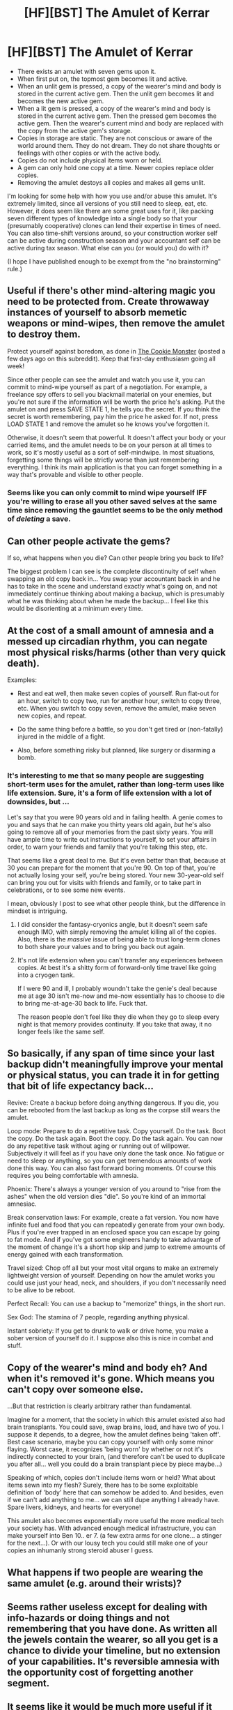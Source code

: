 #+TITLE: [HF][BST] The Amulet of Kerrar

* [HF][BST] The Amulet of Kerrar
:PROPERTIES:
:Author: cthulhuraejepsen
:Score: 4
:DateUnix: 1464384281.0
:DateShort: 2016-May-28
:END:
- There exists an amulet with seven gems upon it.
- When first put on, the topmost gem becomes lit and active.
- When an unlit gem is pressed, a copy of the wearer's mind and body is stored in the current active gem. Then the unlit gem becomes lit and becomes the new active gem.
- When a lit gem is pressed, a copy of the wearer's mind and body is stored in the current active gem. Then the pressed gem becomes the active gem. Then the wearer's current mind and body are replaced with the copy from the active gem's storage.
- Copies in storage are static. They are not conscious or aware of the world around them. They do not dream. They do not share thoughts or feelings with other copies or with the active body.
- Copies do not include physical items worn or held.
- A gem can only hold one copy at a time. Newer copies replace older copies.
- Removing the amulet destoys all copies and makes all gems unlit.

I'm looking for some help with how you use and/or abuse this amulet. It's extremely limited, since all versions of you still need to sleep, eat, etc. However, it does seem like there are some great uses for it, like packing seven different types of knowledge into a single body so that your (presumably cooperative) clones can lend their expertise in times of need. You can also time-shift versions around, so your construction worker self can be active during construction season and your accountant self can be active during tax season. What else can you (or would you) do with it?

(I hope I have published enough to be exempt from the "no brainstorming" rule.)


** Useful if there's other mind-altering magic you need to be protected from. Create throwaway instances of yourself to absorb memetic weapons or mind-wipes, then remove the amulet to destroy them.

Protect yourself against boredom, as done in [[https://www.ida.liu.se/%7Etompe44/lsff-book/Vernor%20Vinge%20-%20The%20Cookie%20Monster.htm][The Cookie Monster]] (posted a few days ago on this subreddit). Keep that first-day enthusiasm going all week!

Since other people can see the amulet and watch you use it, you can commit to mind-wipe yourself as part of a negotiation. For example, a freelance spy offers to sell you blackmail material on your enemies, but you're not sure if the information will be worth the price he's asking. Put the amulet on and press SAVE STATE 1, he tells you the secret. If you think the secret is worth remembering, pay him the price he asked for. If not, press LOAD STATE 1 and remove the amulet so he knows you've forgotten it.

Otherwise, it doesn't seem that powerful. It doesn't affect your body or your carried items, and the amulet needs to be on your person at all times to work, so it's mostly useful as a sort of self-mindwipe. In most situations, forgetting some things will be strictly worse than just remembering everything. I think its main application is that you can forget something in a way that's provable and visible to other people.
:PROPERTIES:
:Author: Chronophilia
:Score: 4
:DateUnix: 1464393966.0
:DateShort: 2016-May-28
:END:

*** Seems like you can only commit to mind wipe yourself IFF you're willing to erase all you other saved selves at the same time since removing the gauntlet seems to be the only method of /deleting/ a save.
:PROPERTIES:
:Author: TheAtomicOption
:Score: 2
:DateUnix: 1464850552.0
:DateShort: 2016-Jun-02
:END:


** Can other people activate the gems?

If so, what happens when you die? Can other people bring you back to life?

The biggest problem I can see is the complete discontinuity of self when swapping an old copy back in... You swap your accountant back in and he has to take in the scene and understand exactly what's going on, and not immediately continue thinking about making a backup, which is presumably what he was thinking about when he made the backup... I feel like this would be disorienting at a minimum every time.
:PROPERTIES:
:Author: Lugnut1206
:Score: 3
:DateUnix: 1464392742.0
:DateShort: 2016-May-28
:END:


** At the cost of a small amount of amnesia and a messed up circadian rhythm, you can negate most physical risks/harms (other than very quick death).

Examples:

- Rest and eat well, then make seven copies of yourself. Run flat-out for an hour, switch to copy two, run for another hour, switch to copy three, etc. When you switch to copy seven, remove the amulet, make seven new copies, and repeat.

- Do the same thing before a battle, so you don't get tired or (non-fatally) injured in the middle of a fight.

- Also, before something risky but planned, like surgery or disarming a bomb.
:PROPERTIES:
:Author: ulyssessword
:Score: 3
:DateUnix: 1464420953.0
:DateShort: 2016-May-28
:END:

*** It's interesting to me that so many people are suggesting short-term uses for the amulet, rather than long-term uses like life extension. Sure, it's a form of life extension with a lot of downsides, but ...

Let's say that you were 90 years old and in failing health. A genie comes to you and says that he can make you thirty years old again, /but/ he's also going to remove all of your memories from the past sixty years. You will have ample time to write out instructions to yourself, to set your affairs in order, to warn your friends and family that you're taking this step, etc.

That seems like a great deal to me. But it's even better than that, because at 30 you can prepare for the moment that you're 90. On top of that, you're not actually losing your self, you're being stored. Your new 30-year-old self can bring you out for visits with friends and family, or to take part in celebrations, or to see some new events.

I mean, obviously I post to see what other people think, but the difference in mindset is intriguing.
:PROPERTIES:
:Author: cthulhuraejepsen
:Score: 1
:DateUnix: 1464452600.0
:DateShort: 2016-May-28
:END:

**** I did consider the fantasy-cryonics angle, but it doesn't seem safe enough IMO, with simply removing the amulet killing all of the copies. Also, there is the /massive/ issue of being able to trust long-term clones to both share your values and to bring you back out again.
:PROPERTIES:
:Author: ulyssessword
:Score: 2
:DateUnix: 1464457581.0
:DateShort: 2016-May-28
:END:


**** It's not life extension when you can't transfer any experiences between copies. At best it's a shitty form of forward-only time travel like going into a cryogen tank.

If I were 90 and ill, I probably woundn't take the genie's deal because me at age 30 isn't me-now and me-now essentially has to choose to die to bring me-at-age-30 back to life. Fuck that.

The reason people don't feel like they die when they go to sleep every night is that memory provides continuity. If you take that away, it no longer feels like the same self.
:PROPERTIES:
:Author: TheAtomicOption
:Score: 1
:DateUnix: 1464871015.0
:DateShort: 2016-Jun-02
:END:


** So basically, if any span of time since your last backup didn't meaningfully improve your mental or physical status, you can trade it in for getting that bit of life expectancy back...

Revive: Create a backup before doing anything dangerous. If you die, you can be rebooted from the last backup as long as the corpse still wears the amulet.

Loop mode: Prepare to do a repetitive task. Copy yourself. Do the task. Boot the copy. Do the task again. Boot the copy. Do the task again. You can now do any repetitive task without aging or running out of willpower. Subjectively it will feel as if you have only done the task once. No fatigue or need to sleep or anything, so you can get tremendous amounts of work done this way. You can also fast forward boring moments. Of course this requires you being comfortable with amnesia.

Phoenix: There's always a younger version of you around to "rise from the ashes" when the old version dies "die". So you're kind of an immortal amnesiac.

Break conservation laws: For example, create a fat version. You now have infinite fuel and food that you can repeatedly generate from your own body. Plus if you're ever trapped in an enclosed space you can escape by going to fat mode. And if you've got some engineers handy to take advantage of the moment of change it's a short hop skip and jump to extreme amounts of energy gained with each transformation.

Travel sized: Chop off all but your most vital organs to make an extremely lightweight version of yourself. Depending on how the amulet works you could use just your head, neck, and shoulders, if you don't necessarily need to be alive to be reboot.

Perfect Recall: You can use a backup to "memorize" things, in the short run.

Sex God: The stamina of 7 people, regarding anything physical.

Instant sobriety: If you get to drunk to walk or drive home, you make a sober version of yourself do it. I suppose also this is nice in combat and stuff.
:PROPERTIES:
:Author: creatureofthewood
:Score: 3
:DateUnix: 1464462417.0
:DateShort: 2016-May-28
:END:


** Copy of the wearer's mind and body eh? And when it's removed it's gone. Which means you can't copy over someone else.

...But that restriction is clearly arbitrary rather than fundamental.

Imagine for a moment, that the society in which this amulet existed also had brain transplants. You could save, swap brains, load, and have two of you. I suppose it depends, to a degree, how the amulet defines being 'taken off'. Best case scenario, maybe you can copy yourself with only some minor flaying. Worst case, it recognizes 'being worn' by whether or not it's indirectly connected to your brain, (and therefore can't be used to duplicate you after all... well you could do a brain transplant piece by piece maybe...)

Speaking of which, copies don't include items worn or held? What about items sewn into my flesh? Surely, there has to be some exploitable definition of 'body' here that can somehow be added to. And besides, even if we can't add anything to me... we can still dupe anything I already have. Spare livers, kidneys, and hearts for everyone!

This amulet also becomes exponentially more useful the more medical tech your society has. With advanced enough medical infrastructure, you can make yourself into Ben 10.. er 7. (a few extra arms for one clone... a stinger for the next...). Or with our lousy tech you could still make one of your copies an inhumanly strong steroid abuser I guess.
:PROPERTIES:
:Author: gabbalis
:Score: 3
:DateUnix: 1464499590.0
:DateShort: 2016-May-29
:END:


** What happens if two people are wearing the same amulet (e.g. around their wrists)?
:PROPERTIES:
:Author: narakhan
:Score: 2
:DateUnix: 1464404967.0
:DateShort: 2016-May-28
:END:


** Seems rather useless except for dealing with info-hazards or doing things and not remembering that you have done. As written all the jewels contain the wearer, so all you get is a chance to divide your timeline, but no extension of your capabilities. It's reversible amnesia with the opportunity cost of forgetting another segment.
:PROPERTIES:
:Author: Empiricist_or_not
:Score: 1
:DateUnix: 1464394157.0
:DateShort: 2016-May-28
:END:


** It seems like it would be much more useful if it didn't delete all saved copies when it was removed.
:PROPERTIES:
:Author: UltraRedSpectrum
:Score: 1
:DateUnix: 1464402868.0
:DateShort: 2016-May-28
:END:


** If you're worried about the brainstorming rule, try the monday and Wednesday threads!

My thought would be on the whole constant access to myself when I'm at my top motivational levels, to identify when I'm working hard and save myself in that state and then keep bringimg that version of me back.

The only thing i would worry about with the amulet is, do i lose all the expertise of my copies or is there a way to merge then all into myself?
:PROPERTIES:
:Author: Dwood15
:Score: 1
:DateUnix: 1464503015.0
:DateShort: 2016-May-29
:END:


** IMO this seems pretty useless. The copies can sorta communicate by writing something and then switching but it's really inefficient and lossy. Since time is only ever passing for one copy you're not gaining parallel learning speed increases--you don't even gain the ability to work 24/7 because copies don't sleep in the gems.

As you mentioned, to a small extent you could break up short term learning tasks into domains and then switch when you need a skill, but you might as well just learn normally. If you had a bunch of clones all rested up and ready ahead of time, you could cram for a test by bringing out a clone to spend several hours learning each section of material then switch during the test. But if you're planning ahead this far, it'd be easier to just have the one 'you' learn all the things the old fashioned way--especially considering that you'll likely need to know the material anyway eventually for a test down the road.

Worse there are a lot of downsides. Any human interaction would need to be done by a 'primary' copy to remember and develop relationships properly. Spend 20 years mastering say painting, and then store painter-you in a gem? No. The problem is that it's still 20 years later and when young-copy wakes up he has lost his connection to his generation and culture while gaining no skills. This gets worse for each successive copy.
:PROPERTIES:
:Author: TheAtomicOption
:Score: 1
:DateUnix: 1464851743.0
:DateShort: 2016-Jun-02
:END:
